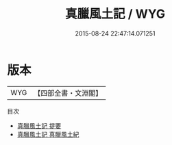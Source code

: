 #+TITLE: 真臘風土記 / WYG
#+DATE: 2015-08-24 22:47:14.071251
* 版本
 |       WYG|【四部全書・文淵閣】|
目次
 - [[file:KR2k0141_000.txt::000-1a][真臘風土記 提要]]
 - [[file:KR2k0141_000.txt::000-3a][真臘風土記 真臘風土紀]]
